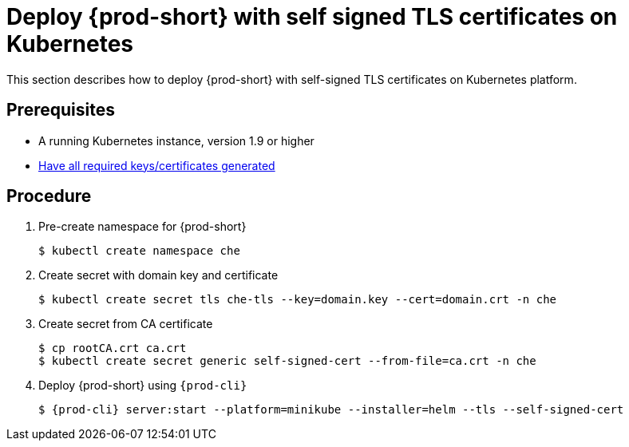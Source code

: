 [id="deploy-{prod-id-short}-with-self-signed-tls-on-kubernetes_{context}"]
= Deploy {prod-short} with self signed TLS certificates on Kubernetes

This section describes how to deploy {prod-short} with self-signed TLS certificates on Kubernetes platform.


[discrete]
== Prerequisites

* A running Kubernetes instance, version 1.9 or higher
* link:{site-baseurl}che-7/setup-che-in-tls-mode-with-self-signed-certificate/#gerenating-self-signed-certificates_setup-che-in-tls-mode-with-self-signed-certificate[Have all required keys/certificates generated]


[discrete]
== Procedure

. Pre-create namespace for {prod-short}

+
[subs="+quotes"]
----
$ kubectl create namespace che
----


. Create secret with domain key and certificate

+
[subs="+quotes"]
----
$ kubectl create secret tls che-tls --key=domain.key --cert=domain.crt -n che
----


. Create secret from CA certificate

+
[subs="+quotes"]
----
$ cp rootCA.crt ca.crt
$ kubectl create secret generic self-signed-cert --from-file=ca.crt -n che
----


. Deploy {prod-short} using `{prod-cli}`

+
[subs="+quotes"]
----
$ {prod-cli} server:start --platform=minikube --installer=helm --tls --self-signed-cert
----
